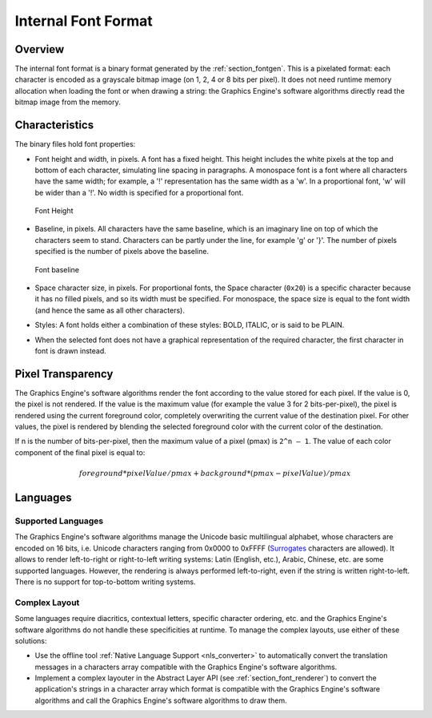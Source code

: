 
.. _section_font_internal_format:

====================
Internal Font Format
====================

Overview
========

The internal font format is a binary format generated by the :ref:`section_fontgen`.
This is a pixelated format: each character is encoded as a grayscale bitmap image (on 1, 2, 4 or 8 bits per pixel).
It does not need runtime memory allocation when loading the font or when drawing a string: the Graphics Engine's software algorithms directly read the bitmap image from the memory.

Characteristics
===============

The binary files hold font properties:

-  Font height and width, in pixels. A font has a fixed height. This
   height includes the white pixels at the top and bottom of each
   character, simulating line spacing in paragraphs. A monospace font is
   a font where all characters have the same width; for example, a '!'
   representation has the same width as a 'w'. In a proportional font,
   'w' will be wider than a '!'. No width is specified for a
   proportional font.

   .. figure:: images/font-height.*
      :alt: Font Height
      :height: 2cm
      :align: center

      Font Height

-  Baseline, in pixels. All characters have the same baseline, which is
   an imaginary line on top of which the characters seem to stand.
   Characters can be partly under the line, for example 'g' or '}'. The
   number of pixels specified is the number of pixels above the
   baseline.

   .. figure:: images/font-baseline.*
      :alt: Font baseline
      :height: 2cm
      :align: center

      Font baseline

-  Space character size, in pixels. For proportional fonts, the Space
   character (``0x20``) is a specific character because it has no filled
   pixels, and so its width must be specified. For monospace, the space
   size is equal to the font width (and hence the same as all other
   characters).

-  Styles: A font holds either a combination of these styles: BOLD,
   ITALIC, or is said to be PLAIN.

-  When the selected font does not have a graphical representation of
   the required character, the first character in font is drawn instead.

Pixel Transparency
==================

The Graphics Engine's software algorithms render the font according to the value stored for each pixel.
If the value is 0, the pixel is not rendered.
If the value is the maximum value (for example the value 3 for 2 bits-per-pixel), the pixel is rendered using the current foreground color, completely overwriting the current value of the destination pixel.
For other values, the pixel is rendered by blending the selected foreground color with the current color of the destination.

If n is the number of bits-per-pixel, then the maximum value of a pixel (pmax) is ``2^n – 1``.
The value of each color component of the final pixel is equal to:

.. math::

   foreground * pixelValue / pmax + background * (pmax - pixelValue) / pmax

.. _section_font_languages:

Languages
=========

Supported Languages
-------------------

The Graphics Engine's software algorithms manage the Unicode basic multilingual alphabet, whose characters are encoded on 16 bits, i.e. Unicode characters ranging from 0x0000 to 0xFFFF (`Surrogates`_ characters are allowed).
It allows to render left-to-right or right-to-left writing systems: Latin (English, etc.), Arabic, Chinese, etc. are some supported languages.
However, the rendering is always performed left-to-right, even if the string is written right-to-left.
There is no support for top-to-bottom writing systems.

Complex Layout
--------------

Some languages require diacritics, contextual letters, specific character ordering, etc. and the Graphics Engine's software algorithms do not handle these specificities at runtime.
To manage the complex layouts, use either of these solutions:

* Use the offline tool :ref:`Native Language Support <nls_converter>` to automatically convert the translation messages in a characters array compatible with the Graphics Engine's software algorithms.
* Implement a complex layouter in the Abstract Layer API (see :ref:`section_font_renderer`) to convert the application's strings in a character array which format is compatible with the Graphics Engine's software algorithms and call the Graphics Engine's software algorithms to draw them.

.. _Surrogates: https://en.wikipedia.org/wiki/Universal_Character_Set_characters#Surrogates

..
   | Copyright 2008-2025, MicroEJ Corp. Content in this space is free 
   for read and redistribute. Except if otherwise stated, modification 
   is subject to MicroEJ Corp prior approval.
   | MicroEJ is a trademark of MicroEJ Corp. All other trademarks and 
   copyrights are the property of their respective owners.

